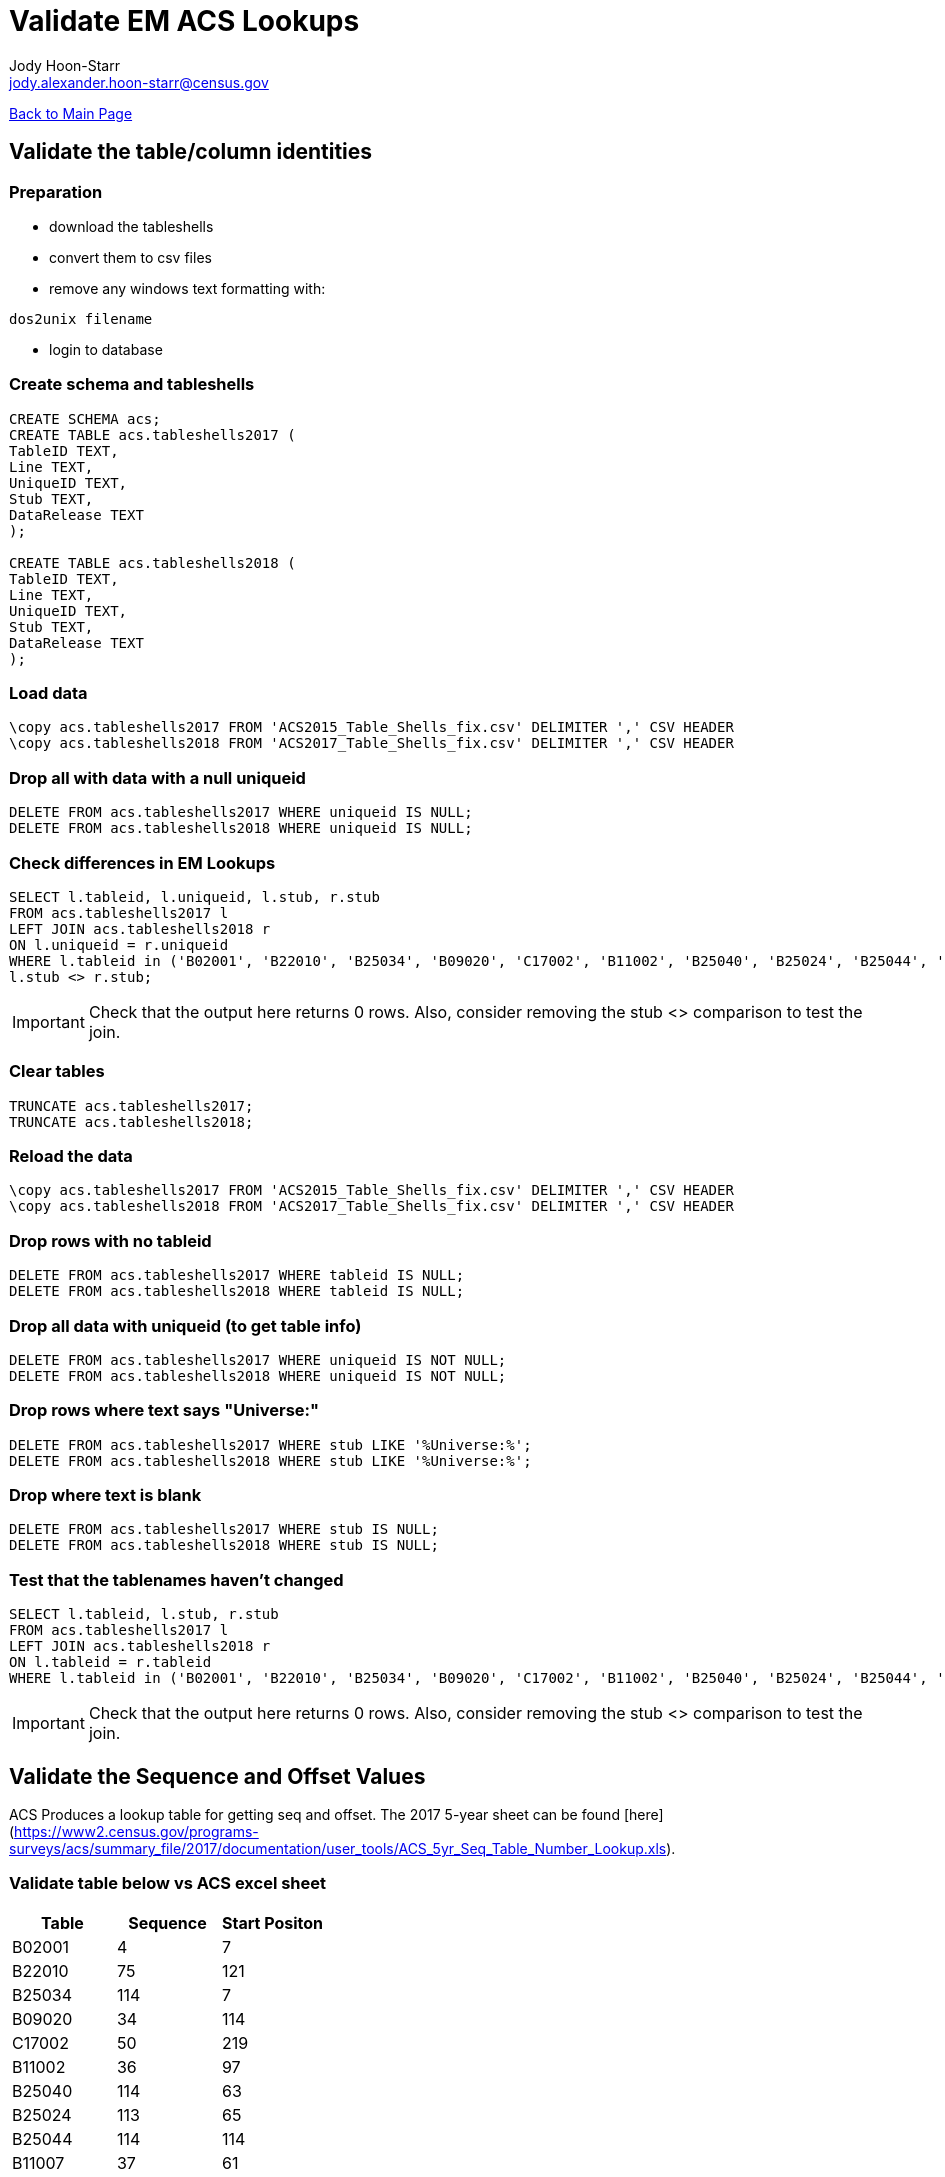 = Validate EM ACS Lookups
:nofooter:
:icons: font
:source-highlighter: highlightjs
Jody Hoon-Starr <jody.alexander.hoon-starr@census.gov>

link:../index.html[Back to Main Page]

== Validate the table/column identities

=== Preparation

* download the tableshells
* convert them to csv files
* remove any windows text formatting with:
[source,bash]
----
dos2unix filename
----
* login to database

=== Create schema and tableshells

[source,SQL]
----
CREATE SCHEMA acs;
CREATE TABLE acs.tableshells2017 (
TableID TEXT,
Line TEXT,
UniqueID TEXT,
Stub TEXT, 
DataRelease TEXT
);

CREATE TABLE acs.tableshells2018 (
TableID TEXT,
Line TEXT,
UniqueID TEXT,
Stub TEXT, 
DataRelease TEXT
);
----

=== Load data

[source,SQL]
----
\copy acs.tableshells2017 FROM 'ACS2015_Table_Shells_fix.csv' DELIMITER ',' CSV HEADER
\copy acs.tableshells2018 FROM 'ACS2017_Table_Shells_fix.csv' DELIMITER ',' CSV HEADER
----

=== Drop all with data with a null uniqueid

[source,SQL]
----
DELETE FROM acs.tableshells2017 WHERE uniqueid IS NULL;
DELETE FROM acs.tableshells2018 WHERE uniqueid IS NULL;
----

=== Check differences in EM Lookups

[source,SQL]
----
SELECT l.tableid, l.uniqueid, l.stub, r.stub 
FROM acs.tableshells2017 l
LEFT JOIN acs.tableshells2018 r
ON l.uniqueid = r.uniqueid
WHERE l.tableid in ('B02001', 'B22010', 'B25034', 'B09020', 'C17002', 'B11002', 'B25040', 'B25024', 'B25044', 'B11007', 'C21007', 'B16004', 'B19059', 'B17021', 'B19055', 'B19057', 'B19056', 'B19051', 'B03003', 'B25082') AND
l.stub <> r.stub;
----

IMPORTANT: Check that the output here returns 0 rows. Also, consider removing the stub <> comparison to test the join.

=== Clear tables

[source,SQL]
----
TRUNCATE acs.tableshells2017;
TRUNCATE acs.tableshells2018;
----

=== Reload the data
[source,SQL]
----
\copy acs.tableshells2017 FROM 'ACS2015_Table_Shells_fix.csv' DELIMITER ',' CSV HEADER
\copy acs.tableshells2018 FROM 'ACS2017_Table_Shells_fix.csv' DELIMITER ',' CSV HEADER
----

=== Drop rows with no tableid
[source,SQL]
----
DELETE FROM acs.tableshells2017 WHERE tableid IS NULL;
DELETE FROM acs.tableshells2018 WHERE tableid IS NULL;
----

=== Drop all data with uniqueid (to get table info)
[source,SQL]
----
DELETE FROM acs.tableshells2017 WHERE uniqueid IS NOT NULL;
DELETE FROM acs.tableshells2018 WHERE uniqueid IS NOT NULL;
----

=== Drop rows where text says "Universe:"
[source,SQL]
----
DELETE FROM acs.tableshells2017 WHERE stub LIKE '%Universe:%';
DELETE FROM acs.tableshells2018 WHERE stub LIKE '%Universe:%';
----

=== Drop where text is blank
[source,SQL]
----
DELETE FROM acs.tableshells2017 WHERE stub IS NULL;
DELETE FROM acs.tableshells2018 WHERE stub IS NULL;
----

=== Test that the tablenames haven't changed
[source,SQL]
----
SELECT l.tableid, l.stub, r.stub 
FROM acs.tableshells2017 l
LEFT JOIN acs.tableshells2018 r
ON l.tableid = r.tableid
WHERE l.tableid in ('B02001', 'B22010', 'B25034', 'B09020', 'C17002', 'B11002', 'B25040', 'B25024', 'B25044', 'B11007', 'C21007', 'B16004', 'B19059', 'B17021', 'B19055', 'B19057', 'B19056', 'B19051', 'B03003', 'B25082') AND l.stub <> r.stub;
----

IMPORTANT: Check that the output here returns 0 rows. Also, consider removing the stub <> comparison to test the join.

== Validate the Sequence and Offset Values

ACS Produces a lookup table for getting seq and offset. 
The 2017 5-year sheet can be found [here](https://www2.census.gov/programs-surveys/acs/summary_file/2017/documentation/user_tools/ACS_5yr_Seq_Table_Number_Lookup.xls).

=== Validate table below vs ACS excel sheet
[%header,format=csv]
|===
Table, Sequence, Start Positon
B02001, 4, 7
B22010, 75, 121
B25034, 114, 7
B09020, 34, 114
C17002, 50, 219
B11002, 36, 97
B25040, 114, 63
B25024, 113, 65
B25044, 114, 114
B11007, 37, 61
C21007, 74, 16
B16004, 46, 7
B19059, 63, 110
B17021, 55, 58
B19055, 63, 98
B19057, 63, 104
B19056, 63, 101
B19051, 63, 86
B03003, 5, 59
B25082, 116, 28
|===

NOTE: At this point the ACS Tables are valid and ready for loading in EM
